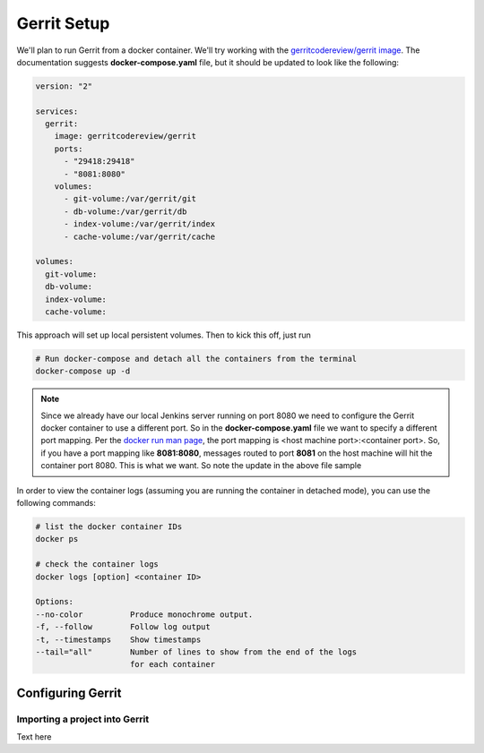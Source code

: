 Gerrit Setup
============

We'll plan to run Gerrit from a docker container. We'll try working with the
`gerritcodereview/gerrit image <https://hub.docker.com/r/gerritcodereview/gerrit/>`_.
The documentation suggests **docker-compose.yaml** file, but it should be updated to look like the following:

.. code-block:: bash

   version: "2"

   services:
     gerrit:
       image: gerritcodereview/gerrit
       ports:
         - "29418:29418"
         - "8081:8080"
       volumes:
         - git-volume:/var/gerrit/git
         - db-volume:/var/gerrit/db
         - index-volume:/var/gerrit/index
         - cache-volume:/var/gerrit/cache

   volumes:
     git-volume:
     db-volume:
     index-volume:
     cache-volume:


This approach will set up local persistent volumes. Then to kick this off, just run

.. code-block:: bash

   # Run docker-compose and detach all the containers from the terminal
   docker-compose up -d

.. Note::
   Since we already have our local Jenkins server running on port 8080 we need to configure the Gerrit docker
   container to use a different port. So in the **docker-compose.yaml** file we want to specify a different port mapping.
   Per the `docker run man page
   <https://docs.docker.com/engine/reference/commandline/run/#add-bind-mounts-or-volumes-using-the-mount-flag>`_, the port
   mapping is <host machine port>:<container port>. So, if you have a port mapping like
   **8081:8080**, messages routed to port **8081** on the host machine will hit the container port 8080. This is what
   we want. So note the update in the above file sample

In order to view the container logs (assuming you are running the container in detached mode), you can use the following
commands:

.. code-block:: bash

   # list the docker container IDs
   docker ps

   # check the container logs
   docker logs [option] <container ID>

   Options:
   --no-color          Produce monochrome output.
   -f, --follow        Follow log output
   -t, --timestamps    Show timestamps
   --tail="all"        Number of lines to show from the end of the logs
                       for each container

Configuring Gerrit
------------------

Importing a project into Gerrit
~~~~~~~~~~~~~~~~~~~~~~~~~~~~~~~
Text here


